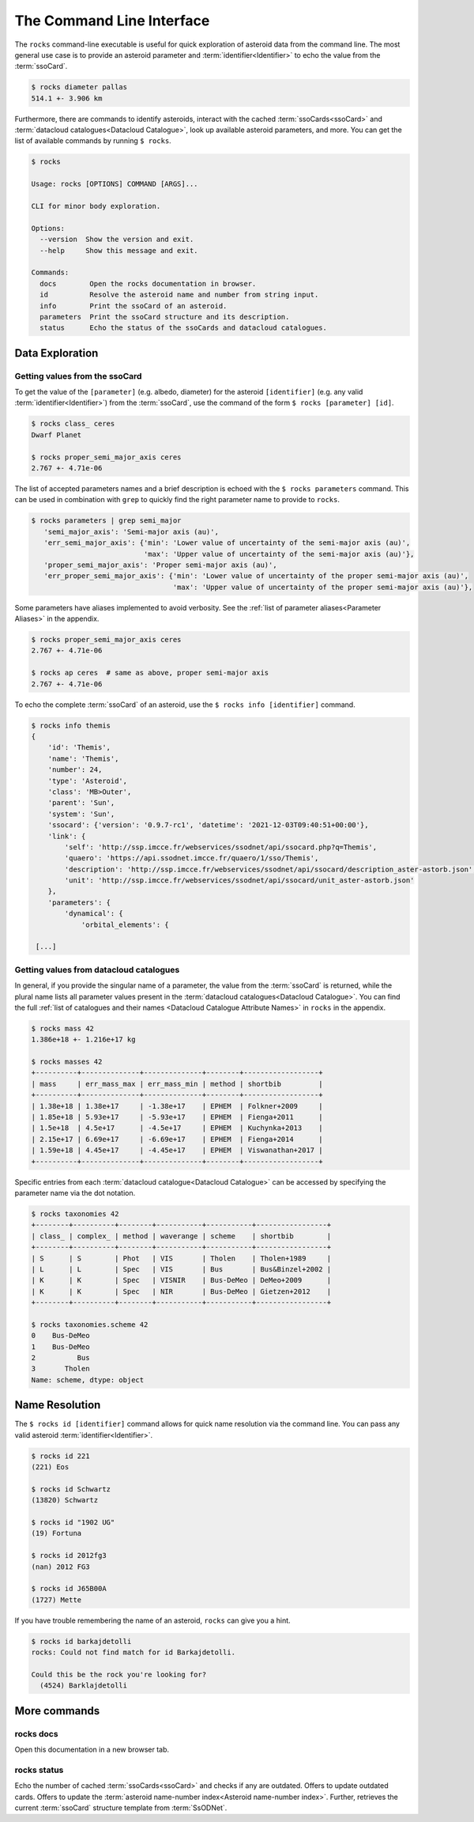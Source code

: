 .. _cli:

##########################
The Command Line Interface
##########################

The ``rocks`` command-line executable is useful for quick exploration of
asteroid data from the command line. The most general use case is to provide an
asteroid parameter and :term:`identifier<Identifier>` to echo the value from
the :term:`ssoCard`.

.. code-block:: bash

   $ rocks diameter pallas
   514.1 +- 3.906 km

Furthermore, there are commands to identify asteroids, interact with the cached
:term:`ssoCards<ssoCard>` and :term:`datacloud catalogues<Datacloud
Catalogue>`, look up available asteroid parameters, and more. You can get the list of available
commands by running ``$ rocks``.

.. code-block:: bash

   $ rocks

   Usage: rocks [OPTIONS] COMMAND [ARGS]...

   CLI for minor body exploration.

   Options:
     --version  Show the version and exit.
     --help     Show this message and exit.

   Commands:
     docs        Open the rocks documentation in browser.
     id          Resolve the asteroid name and number from string input.
     info        Print the ssoCard of an asteroid.
     parameters  Print the ssoCard structure and its description.
     status      Echo the status of the ssoCards and datacloud catalogues.

Data Exploration
================

Getting values from the ssoCard
-------------------------------

To get the value of the ``[parameter]`` (e.g. albedo, diameter) for the
asteroid ``[identifier]`` (e.g. any valid :term:`identifier<Identifier>`) from
the :term:`ssoCard`, use the command of the form ``$ rocks [parameter] [id]``.

.. code-block:: bash

   $ rocks class_ ceres
   Dwarf Planet

   $ rocks proper_semi_major_axis ceres
   2.767 +- 4.71e-06

.. _rocks-props:

The list of accepted parameters names and a brief description is echoed with
the ``$ rocks parameters`` command. This can be used in
combination with ``grep`` to quickly find the right parameter name to provide to
``rocks``.

.. code-block:: bash

 $ rocks parameters | grep semi_major
    'semi_major_axis': 'Semi-major axis (au)',
    'err_semi_major_axis': {'min': 'Lower value of uncertainty of the semi-major axis (au)',
                            'max': 'Upper value of uncertainty of the semi-major axis (au)'},
    'proper_semi_major_axis': 'Proper semi-major axis (au)',
    'err_proper_semi_major_axis': {'min': 'Lower value of uncertainty of the proper semi-major axis (au)',
                                   'max': 'Upper value of uncertainty of the proper semi-major axis (au)'},

Some parameters have aliases implemented to avoid verbosity. See the
:ref:`list of parameter aliases<Parameter Aliases>` in the appendix.

.. code-block:: bash

   $ rocks proper_semi_major_axis ceres
   2.767 +- 4.71e-06

   $ rocks ap ceres  # same as above, proper semi-major axis
   2.767 +- 4.71e-06

To echo the complete :term:`ssoCard` of an asteroid, use the ``$ rocks info [identifier]`` command.

.. code-block:: bash

   $ rocks info themis
   {
       'id': 'Themis',
       'name': 'Themis',
       'number': 24,
       'type': 'Asteroid',
       'class': 'MB>Outer',
       'parent': 'Sun',
       'system': 'Sun',
       'ssocard': {'version': '0.9.7-rc1', 'datetime': '2021-12-03T09:40:51+00:00'},
       'link': {
           'self': 'http://ssp.imcce.fr/webservices/ssodnet/api/ssocard.php?q=Themis',
           'quaero': 'https://api.ssodnet.imcce.fr/quaero/1/sso/Themis',
           'description': 'http://ssp.imcce.fr/webservices/ssodnet/api/ssocard/description_aster-astorb.json',
           'unit': 'http://ssp.imcce.fr/webservices/ssodnet/api/ssocard/unit_aster-astorb.json'
       },
       'parameters': {
           'dynamical': {
               'orbital_elements': {

    [...]


Getting values from datacloud catalogues
----------------------------------------

In general, if you provide the singular name of a parameter, the value from the
:term:`ssoCard` is returned, while the plural name lists all parameter values
present in the :term:`datacloud catalogues<Datacloud Catalogue>`. You can find
the full :ref:`list of catalogues and their names <Datacloud Catalogue
Attribute Names>` in ``rocks`` in the appendix.

.. code-block:: bash

  $ rocks mass 42
  1.386e+18 +- 1.216e+17 kg

  $ rocks masses 42
  +----------+--------------+--------------+--------+------------------+
  | mass     | err_mass_max | err_mass_min | method | shortbib         |
  +----------+--------------+--------------+--------+------------------+
  | 1.38e+18 | 1.38e+17     | -1.38e+17    | EPHEM  | Folkner+2009     |
  | 1.85e+18 | 5.93e+17     | -5.93e+17    | EPHEM  | Fienga+2011      |
  | 1.5e+18  | 4.5e+17      | -4.5e+17     | EPHEM  | Kuchynka+2013    |
  | 2.15e+17 | 6.69e+17     | -6.69e+17    | EPHEM  | Fienga+2014      |
  | 1.59e+18 | 4.45e+17     | -4.45e+17    | EPHEM  | Viswanathan+2017 |
  +----------+--------------+--------------+--------+------------------+

Specific entries from each :term:`datacloud catalogue<Datacloud Catalogue>` can be accessed by
specifying the parameter name via the dot notation.

.. code-block:: bash

    $ rocks taxonomies 42
    +--------+----------+--------+-----------+-----------+-----------------+
    | class_ | complex_ | method | waverange | scheme    | shortbib        |
    +--------+----------+--------+-----------+-----------+-----------------+
    | S      | S        | Phot   | VIS       | Tholen    | Tholen+1989     |
    | L      | L        | Spec   | VIS       | Bus       | Bus&Binzel+2002 |
    | K      | K        | Spec   | VISNIR    | Bus-DeMeo | DeMeo+2009      |
    | K      | K        | Spec   | NIR       | Bus-DeMeo | Gietzen+2012    |
    +--------+----------+--------+-----------+-----------+-----------------+

    $ rocks taxonomies.scheme 42
    0    Bus-DeMeo
    1    Bus-DeMeo
    2          Bus
    3       Tholen
    Name: scheme, dtype: object


Name Resolution
===============

The ``$ rocks id [identifier]`` command allows for quick name resolution via the command line.
You can pass any valid asteroid :term:`identifier<Identifier>`.

.. code-block:: bash

   $ rocks id 221
   (221) Eos

   $ rocks id Schwartz
   (13820) Schwartz

   $ rocks id "1902 UG"
   (19) Fortuna

   $ rocks id 2012fg3
   (nan) 2012 FG3

   $ rocks id J65B00A
   (1727) Mette

If you have trouble remembering the name of an asteroid, ``rocks`` can give you a hint.

.. code-block:: bash

   $ rocks id barkajdetolli
   rocks: Could not find match for id Barkajdetolli.

   Could this be the rock you're looking for?
     (4524) Barklajdetolli

.. _commands:

More commands
=============

rocks docs
----------

Open this documentation in a new browser tab.

.. _cli_id:


rocks status
------------

Echo the number of cached :term:`ssoCards<ssoCard>` and checks if any are
outdated. Offers to update outdated cards. Offers to update the
:term:`asteroid name-number index<Asteroid name-number index>`. Further,
retrieves the current :term:`ssoCard` structure template from :term:`SsODNet`.

